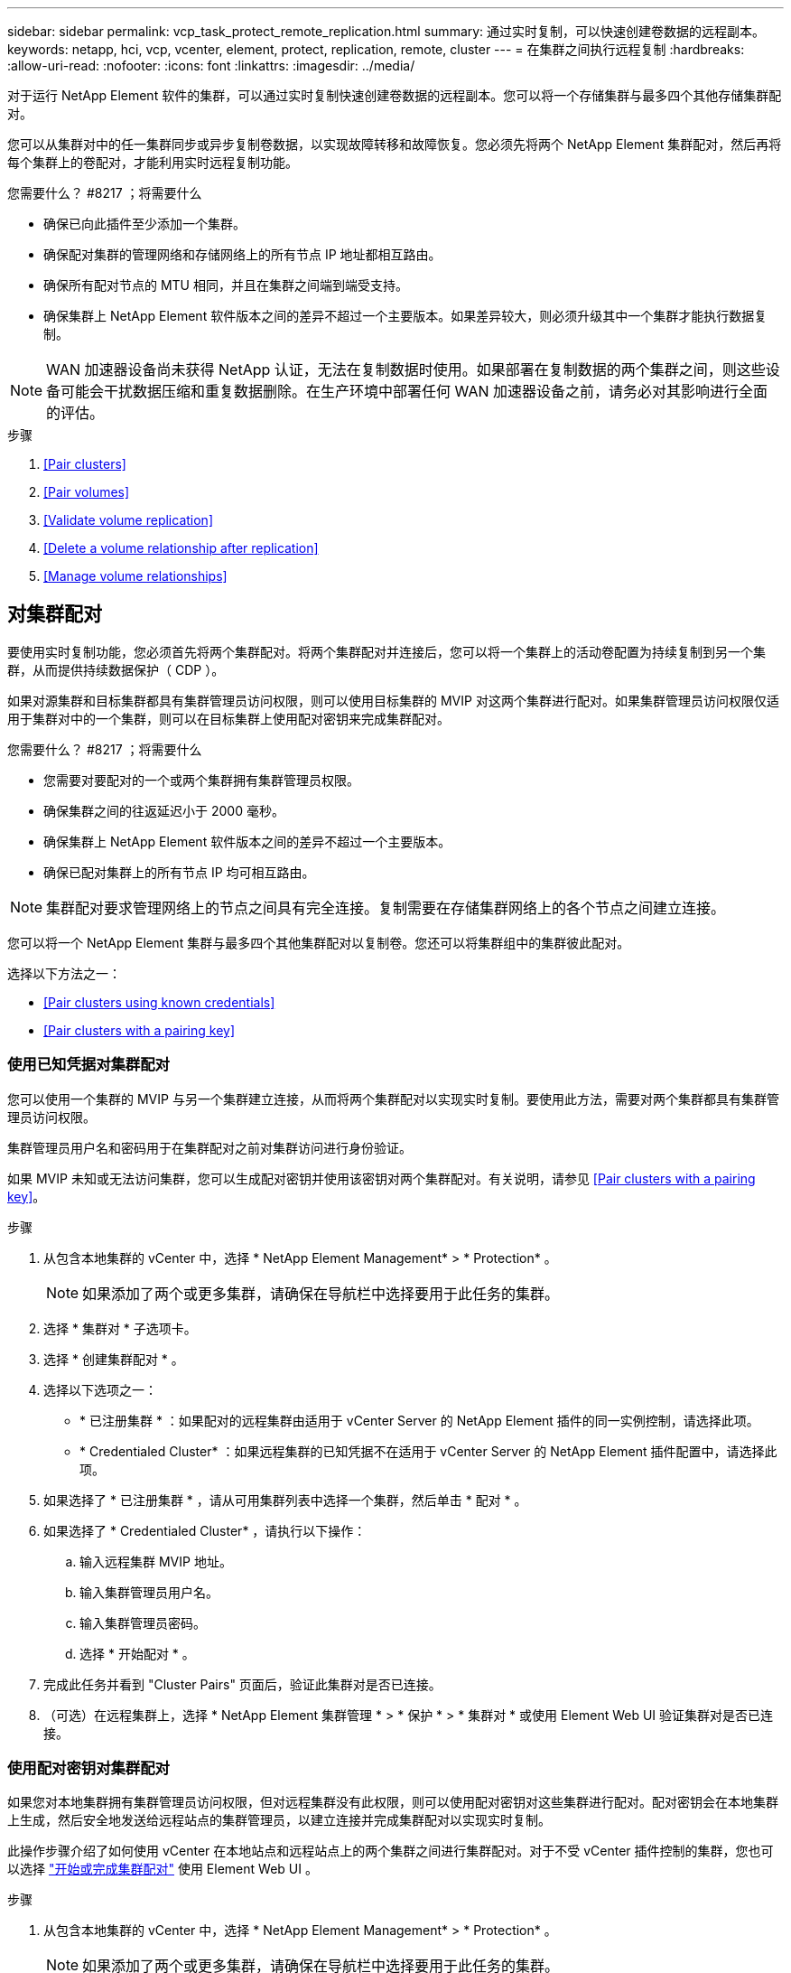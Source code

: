 ---
sidebar: sidebar 
permalink: vcp_task_protect_remote_replication.html 
summary: 通过实时复制，可以快速创建卷数据的远程副本。 
keywords: netapp, hci, vcp, vcenter, element, protect, replication, remote, cluster 
---
= 在集群之间执行远程复制
:hardbreaks:
:allow-uri-read: 
:nofooter: 
:icons: font
:linkattrs: 
:imagesdir: ../media/


[role="lead"]
对于运行 NetApp Element 软件的集群，可以通过实时复制快速创建卷数据的远程副本。您可以将一个存储集群与最多四个其他存储集群配对。

您可以从集群对中的任一集群同步或异步复制卷数据，以实现故障转移和故障恢复。您必须先将两个 NetApp Element 集群配对，然后再将每个集群上的卷配对，才能利用实时远程复制功能。

.您需要什么？ #8217 ；将需要什么
* 确保已向此插件至少添加一个集群。
* 确保配对集群的管理网络和存储网络上的所有节点 IP 地址都相互路由。
* 确保所有配对节点的 MTU 相同，并且在集群之间端到端受支持。
* 确保集群上 NetApp Element 软件版本之间的差异不超过一个主要版本。如果差异较大，则必须升级其中一个集群才能执行数据复制。



NOTE: WAN 加速器设备尚未获得 NetApp 认证，无法在复制数据时使用。如果部署在复制数据的两个集群之间，则这些设备可能会干扰数据压缩和重复数据删除。在生产环境中部署任何 WAN 加速器设备之前，请务必对其影响进行全面的评估。

.步骤
. <<Pair clusters>>
. <<Pair volumes>>
. <<Validate volume replication>>
. <<Delete a volume relationship after replication>>
. <<Manage volume relationships>>




== 对集群配对

要使用实时复制功能，您必须首先将两个集群配对。将两个集群配对并连接后，您可以将一个集群上的活动卷配置为持续复制到另一个集群，从而提供持续数据保护（ CDP ）。

如果对源集群和目标集群都具有集群管理员访问权限，则可以使用目标集群的 MVIP 对这两个集群进行配对。如果集群管理员访问权限仅适用于集群对中的一个集群，则可以在目标集群上使用配对密钥来完成集群配对。

.您需要什么？ #8217 ；将需要什么
* 您需要对要配对的一个或两个集群拥有集群管理员权限。
* 确保集群之间的往返延迟小于 2000 毫秒。
* 确保集群上 NetApp Element 软件版本之间的差异不超过一个主要版本。
* 确保已配对集群上的所有节点 IP 均可相互路由。



NOTE: 集群配对要求管理网络上的节点之间具有完全连接。复制需要在存储集群网络上的各个节点之间建立连接。

您可以将一个 NetApp Element 集群与最多四个其他集群配对以复制卷。您还可以将集群组中的集群彼此配对。

选择以下方法之一：

* <<Pair clusters using known credentials>>
* <<Pair clusters with a pairing key>>




=== 使用已知凭据对集群配对

您可以使用一个集群的 MVIP 与另一个集群建立连接，从而将两个集群配对以实现实时复制。要使用此方法，需要对两个集群都具有集群管理员访问权限。

集群管理员用户名和密码用于在集群配对之前对集群访问进行身份验证。

如果 MVIP 未知或无法访问集群，您可以生成配对密钥并使用该密钥对两个集群配对。有关说明，请参见 <<Pair clusters with a pairing key>>。

.步骤
. 从包含本地集群的 vCenter 中，选择 * NetApp Element Management* > * Protection* 。
+

NOTE: 如果添加了两个或更多集群，请确保在导航栏中选择要用于此任务的集群。

. 选择 * 集群对 * 子选项卡。
. 选择 * 创建集群配对 * 。
. 选择以下选项之一：
+
** * 已注册集群 * ：如果配对的远程集群由适用于 vCenter Server 的 NetApp Element 插件的同一实例控制，请选择此项。
** * Credentialed Cluster* ：如果远程集群的已知凭据不在适用于 vCenter Server 的 NetApp Element 插件配置中，请选择此项。


. 如果选择了 * 已注册集群 * ，请从可用集群列表中选择一个集群，然后单击 * 配对 * 。
. 如果选择了 * Credentialed Cluster* ，请执行以下操作：
+
.. 输入远程集群 MVIP 地址。
.. 输入集群管理员用户名。
.. 输入集群管理员密码。
.. 选择 * 开始配对 * 。


. 完成此任务并看到 "Cluster Pairs" 页面后，验证此集群对是否已连接。
. （可选）在远程集群上，选择 * NetApp Element 集群管理 * > * 保护 * > * 集群对 * 或使用 Element Web UI 验证集群对是否已连接。




=== 使用配对密钥对集群配对

如果您对本地集群拥有集群管理员访问权限，但对远程集群没有此权限，则可以使用配对密钥对这些集群进行配对。配对密钥会在本地集群上生成，然后安全地发送给远程站点的集群管理员，以建立连接并完成集群配对以实现实时复制。

此操作步骤介绍了如何使用 vCenter 在本地站点和远程站点上的两个集群之间进行集群配对。对于不受 vCenter 插件控制的集群，您也可以选择 https://docs.netapp.com/us-en/element-software/storage/task_replication_pair_cluster_using_pairing_key.html["开始或完成集群配对"] 使用 Element Web UI 。

.步骤
. 从包含本地集群的 vCenter 中，选择 * NetApp Element Management* > * Protection* 。
+

NOTE: 如果添加了两个或更多集群，请确保在导航栏中选择要用于此任务的集群。

. 选择 * 集群对 * 子选项卡。
. 选择 * 创建集群配对 * 。
. 选择 * 无法访问集群 * 。
. 选择 * 生成密钥 * 。
+

NOTE: 此操作将生成用于配对的文本密钥，并在本地集群上创建未配置的集群对。如果您未完成操作步骤，则需要手动删除集群对。

. 将集群配对密钥复制到剪贴板。
. 选择 * 关闭 * 。
. 使配对密钥可供远程集群站点的集群管理员访问。
+

NOTE: 集群配对密钥包含一个版本的 MVIP ，用户名，密码和数据库信息，以允许通过卷连接进行远程复制。此密钥应以安全的方式处理，而不是以允许意外或不安全地访问用户名或密码的方式存储。

+

IMPORTANT: 请勿修改配对密钥中的任何字符。如果修改此密钥，则此密钥将无效。

. 从包含远程集群的 vCenter 中，选择 * NetApp Element Management* > * Protection* 。
+

NOTE: 如果添加了两个或更多集群，请确保在导航栏中选择要用于此任务的集群。

+

NOTE: 您也可以使用 Element UI 完成配对。

. 选择 * 集群对 * 子选项卡。
. 选择 * 完成集群配对 * 。
+

NOTE: 等待加载旋转器消失，然后再继续下一步。如果在配对过程中发生意外错误，请检查并手动删除本地和远程集群上任何未配置的集群对，然后重新执行配对。

. 将配对密钥从本地集群粘贴到 * 集群配对密钥 * 字段中。
. 选择 * 配对集群 * 。
. 完成此任务并看到 * 集群对 * 页面后，请验证集群对是否已连接。
. 要验证集群对是否已连接，请在远程集群上选择 * NetApp Element Management* > * Protection* 或使用 Element UI 。




=== 验证集群对连接

完成集群配对后，您可能需要验证集群对连接以确保复制成功。

.步骤
. 在本地集群上，选择 * 数据保护 * > * 集群对 * 。
. 验证集群对是否已连接。
. 导航回本地集群和 * 集群对 * 窗口，并验证集群对是否已连接。




== 对卷配对

在集群对中的集群之间建立连接后，您可以将一个集群上的卷与该集群对中另一个集群上的卷配对。

您可以使用以下方法之一对卷进行配对：

* <<Pair volumes using known credentials>>：对两个集群使用已知凭据
* <<Pair volumes using a pairing key>>：如果集群凭据仅在源集群上可用，请使用配对密钥。
* <<Create target volumes and pair them with local volumes>>：如果您知道这两个集群的凭据，请在远程集群上创建一个复制目标卷以与源集群配对。


建立卷配对关系后，您必须确定哪个卷是复制目标：

* <<Assign a replication source and target to paired volumes>>


.您需要什么？ #8217 ；将需要什么
* 您应已在集群对中的集群之间建立连接。
* 您需要对要配对的一个或两个集群拥有集群管理员权限。




=== 使用已知凭据对卷配对

您可以将本地卷与远程集群上的其他卷配对。如果对要配对卷的两个集群都具有集群管理员访问权限，请使用此方法。此方法使用远程集群上卷的卷 ID 启动连接。

.开始之前
* 您具有远程集群的集群管理员凭据。
* 确保包含卷的集群已配对。
* 除非您要在此过程中创建新卷，否则您知道远程卷 ID 。
* 如果要将本地卷作为源卷，请确保将此卷的访问模式设置为读 / 写。


.步骤
. 从包含本地集群的 vCenter 中，选择 * NetApp Element Management* > * Management* 。
+

NOTE: 如果添加了两个或更多集群，请确保在导航栏中选择要用于此任务的集群。

. 选择 * 卷 * 子选项卡。
. 在 * 活动 * 视图中，选中要配对的卷对应的复选框。
. 选择 * 操作 * 。
. 选择 * 卷配对 * 。
. 选择以下选项之一：
+
** * 卷创建 * ：要在远程集群上创建复制目标卷，请选择此项。此方法只能在由适用于 vCenter Server 的 NetApp Element 插件控制的远程集群上使用。
** * 卷选择 * ：如果目标卷的远程集群由适用于 vCenter Server 的 NetApp Element 插件控制，请选择此项。
** * 卷 ID* ：如果目标卷的远程集群具有已知凭据，而这些凭据不在适用于 vCenter Server 的 NetApp Element 插件配置范围内，请选择此项。


. 选择复制模式：
+
** * 实时（同步） * ：在源集群和目标集群上提交写入后，将向客户端确认写入。
** * 实时（异步） * ：在源集群上提交写入后，将向客户端确认这些写入。
** * 仅限 Snapshot * ：仅复制在源集群上创建的快照。不会复制源卷中的活动写入。


. 如果选择 * 卷创建 * 作为配对模式选项，请执行以下操作：
+
.. 从下拉列表中选择一个配对集群。
+

NOTE: 此操作将填充集群上的可用帐户，以便在下一步中选择。

.. 在目标集群上为复制目标卷选择一个帐户。
.. 输入复制目标卷名称。
+

NOTE: 在此过程中，无法调整卷大小。



. 如果选择 * 卷选择 * 作为配对模式选项，请执行以下操作：
+
.. 选择一个配对集群。
+

NOTE: 此操作将填充集群上的可用卷，以供下一步选择。

.. （可选）如果要在卷配对中将远程卷设置为目标，请选择 * 将远程卷设置为复制目标 * 选项。如果将本地卷设置为读 / 写，则该本地卷将成为对中的源卷。
+

IMPORTANT: 如果您将现有卷分配为复制目标，则该卷上的数据将被覆盖。作为最佳实践，您应使用新卷作为复制目标。

+

NOTE: 您也可以稍后从 * 卷 * > * 操作 * > * 编辑 * 在配对过程中分配复制源和目标。要完成配对，您必须分配一个源和目标。

.. 从可用卷列表中选择一个卷。


. 如果选择 * 卷 ID* 作为配对模式选项，请执行以下操作：
+
.. 从下拉列表中选择一个配对集群。
.. 如果集群未注册到此插件中，请输入集群管理员用户 ID 和集群管理员密码。
.. 输入卷 ID 。
.. 如果要在卷配对中将远程卷设置为目标，请选择 * 将远程卷设置为复制目标 * 选项。如果将本地卷设置为读 / 写，则该本地卷将成为对中的源卷。
+

IMPORTANT: 如果您将现有卷分配为复制目标，则该卷上的数据将被覆盖。作为最佳实践，您应使用新卷作为复制目标。

+

NOTE: 您也可以稍后从 * 卷 * > * 操作 * > * 编辑 * 在配对过程中分配复制源和目标。要完成配对，您必须分配一个源和目标。



. 选择 * 配对 * 。
+

NOTE: 确认配对后，两个集群将开始连接卷。在配对过程中，您可以在卷对页面的卷状态列中看到进度消息。

+

NOTE: 如果尚未将卷分配为复制目标，则配对配置将不完整。卷对将显示 PausedMisconfigured ，直到分配了卷对的源和目标为止。要完成卷配对，您必须分配一个源和目标。

. 在任一集群上选择 * 保护 * > * 卷对 * 。
. 验证卷配对的状态。




=== 使用配对密钥对卷配对

您可以使用配对密钥将本地卷与远程集群上的其他卷配对。如果只有源集群具有集群管理员访问权限，请使用此方法。此方法将生成一个配对密钥，可在远程集群上使用此密钥完成卷对。

.开始之前
* 确保包含卷的集群已配对。
* * 最佳实践 * ：将源卷设置为读 / 写，将目标卷设置为复制目标。目标卷不应包含任何数据，并且与源卷具有完全相同的特征，例如大小， 512e 设置和 QoS 配置。如果您将现有卷分配为复制目标，则该卷上的数据将被覆盖。目标卷的大小可以大于或等于源卷，但不能小于源卷。


此操作步骤介绍了使用 vCenter 在本地站点和远程站点上对两个卷进行卷配对的过程。对于不受 vCenter 插件控制的卷，您也可以使用 Element Web UI 启动或完成卷配对。

有关从 Element Web UI 开始或完成卷配对的说明，请参见 https://docs.netapp.com/us-en/element-software/storage/task_replication_pair_volumes_using_a_pairing_key.html["NetApp Element 软件文档"^]。


NOTE: 卷配对密钥包含经过加密的卷信息，并且可能包含敏感信息。仅以安全方式共享此密钥。

.步骤
. 从包含本地集群的 vCenter 中，选择 * NetApp Element Management* > * Management* 。
+

NOTE: 如果添加了两个或更多集群，请确保在导航栏中选择要用于此任务的集群。

. 选择 * 卷 * 子选项卡。
. 在 * 活动 * 视图中，选中要配对的卷对应的复选框。
. 选择 * 操作 * 。
. 选择 * 卷配对 * 。
. 选择 * 无法访问集群 * 。
. 选择复制模式：
+
** * 实时（同步） * ：在源集群和目标集群上提交写入后，将向客户端确认写入。
** * 实时（异步） * ：在源集群上提交写入后，将向客户端确认这些写入。
** * 仅限 Snapshot * ：仅复制在源集群上创建的快照。不会复制源卷中的活动写入。


. 选择 * 生成密钥 * 。
+

NOTE: 此操作将生成一个用于配对的文本密钥，并在本地集群上创建一个未配置的卷对。如果不执行此操作，则需要手动删除卷对。

. 将配对密钥复制到剪贴板。
. 选择 * 关闭 * 。
. 使配对密钥可供远程集群站点的集群管理员访问。
+

NOTE: 应以安全的方式对待卷配对密钥，而不是以允许意外或不安全访问的方式存储。

+

IMPORTANT: 请勿修改配对密钥中的任何字符。如果修改此密钥，则此密钥将无效。

. 从包含远程集群的 vCenter 中，选择 * NetApp Element Management* > * Management* 。
+

NOTE: 如果添加了两个或更多集群，请确保在导航栏中选择要用于此任务的集群。

. 选择 * 卷 * 子选项卡。
. 在 * 活动 * 视图中，选中要配对的卷对应的复选框。
. 选择 * 操作 * 。
. 选择 * 卷配对 * 。
. 选择 * 完成集群配对 * 。
. 将配对密钥从另一个集群粘贴到 * 配对密钥 * 框中。
. 选择 * 完成配对 * 。
+

NOTE: 确认配对后，两个集群将开始连接卷。在配对过程中，您可以在卷对页面的卷状态列中看到进度消息。如果在配对过程中发生意外错误，请检查并手动删除本地和远程集群上任何未配置的集群对，然后重新执行配对。

+

IMPORTANT: 如果尚未将卷分配为复制目标，则配对配置将不完整。卷对将显示 "PausedMisconfigured" ，直到分配了卷对的源和目标为止。要完成卷配对，您必须分配一个源和目标。

. 在任一集群上选择 * 保护 * > * 卷对 * 。
. 验证卷配对的状态。
+

NOTE: 在远程位置完成配对过程后，使用配对密钥配对的卷将显示出来。





=== 创建目标卷并将其与本地卷配对

您可以将远程集群上的两个或多个本地卷与关联目标卷配对。此过程将在远程集群上为您选择的每个本地源卷创建一个复制目标卷。如果对要配对卷的两个集群都具有集群管理员访问权限，并且远程集群由插件控制，请使用此方法。

此方法使用远程集群上每个卷的卷 ID 启动一个或多个连接。

.开始之前
* 确保您具有远程集群的集群管理员凭据。
* 确保包含卷的集群已使用此插件进行配对。
* 确保远程集群由插件控制。
* 确保每个本地卷的访问模式均设置为读 / 写。


.步骤
. 从包含本地集群的 vCenter 中，选择 * NetApp Element Management* > * Management* 。
+

NOTE: 如果添加了两个或更多集群，请确保在导航栏中选择要用于此任务的集群。

. 选择 * 卷 * 子选项卡。
. 从 * 活动 * 视图中，选择要配对的两个或多个卷。
. 选择 * 操作 * 。
. 选择 * 卷配对 * 。
. 选择 * 复制模式 * ：
+
** * 实时（同步） * ：在源集群和目标集群上提交写入后，将向客户端确认写入。
** * 实时（异步） * ：在源集群上提交写入后，将向客户端确认这些写入。
** * 仅限 Snapshot * ：仅复制在源集群上创建的快照。不会复制源卷中的活动写入。


. 从下拉列表中选择一个配对集群。
. 在目标集群上为复制目标卷选择一个帐户。
. （可选）键入目标集群上新卷名称的前缀或后缀。
+

NOTE: 此时将显示一个具有修改后名称的示例卷名称。

. 选择 * 创建对 * 。
+

NOTE: 确认配对后，两个集群将开始连接卷。在配对过程中，您可以在卷对页面的卷状态列中看到进度消息。此过程完成后，将在远程集群上创建并连接新的目标卷。

. 在任一集群上选择 * 保护 * > * 卷对 * 。
. 验证卷配对的状态。




=== 为配对卷分配复制源和目标

如果在卷配对期间未将卷分配为复制目标，则配置将不完整。您可以使用此操作步骤分配源卷及其复制目标卷。复制源或目标可以是卷对中的任一卷。

如果源卷不可用，您也可以使用此操作步骤将数据从源卷重定向到远程目标卷。

您可以访问包含源卷和目标卷的集群。

此操作步骤介绍了如何使用 vCenter 在本地站点和远程站点上的两个集群之间分配源卷和复制卷。对于不受 vCenter 插件控制的卷，您也可以选择此选项 https://docs.netapp.com/us-en/element-software/storage/task_replication_assign_replication_source_and_target_to_paired_volumes.html["分配源卷或复制卷"] 使用 Element Web UI 。

复制源卷具有读 / 写帐户访问权限。复制目标卷只能由复制源以读 / 写方式访问。

* 最佳实践 * ：目标卷不应包含任何数据，并且与源卷具有完全相同的特征，例如大小， 512e 设置和 QoS 配置。目标卷的大小可以大于或等于源卷，但不能小于源卷。

.步骤
. 从 vCenter Server 的 * NetApp Element Management* 扩展点中，选择包含要用作复制源的配对卷的集群。
. 选择 * NetApp Element Management* > * Management* 。
. 选择 * 卷 * 子选项卡。
. 在 * 活动 * 视图中，选中要编辑的卷对应的复选框。
. 选择 * 操作 * 。
. 选择 * 编辑 * 。
. 从访问下拉列表中，选择 * 读 / 写 * 。
+

IMPORTANT: 如果要反转源分配和目标分配，此操作将对卷对执行发生原因操作，以显示 PausedMisconfigured ，直到分配新的复制目标为止。更改访问权限会暂停卷复制并导致数据传输停止。请确保您已在两个站点协调这些更改。

. 选择 * 确定 * 。
. 从 * NetApp Element Management* 扩展点中，选择包含要用作复制目标的配对卷的集群。
. 选择 * NetApp Element Management* > * Management* 。
. 选择 * 卷 * 子选项卡。
. 在 * 活动 * 视图中，选中要编辑的卷对应的复选框。
. 选择 * 操作 * 。
. 选择 * 编辑 * 。
. 在 * 访问 * 下拉列表中，选择 * 复制目标 * 。
+

IMPORTANT: 如果您将现有卷分配为复制目标，则该卷上的数据将被覆盖。作为最佳实践，您应使用新卷作为复制目标。

. 选择 * 确定 * 。




== 验证卷复制

复制卷后，您应确保源卷和目标卷处于活动状态。处于 "Active" 状态时，卷将配对，数据将从源卷发送到目标卷，并且数据处于同步状态。

.步骤
. 从配对的任一集群中，选择 * NetApp Element Management* > * 保护 * 。
+

NOTE: 如果添加了两个或更多集群，请确保在导航栏中选择要用于此任务的集群。

. 选择 * 卷对 * 子选项卡。
. 验证卷状态是否为 "Active" 。




== 复制后删除卷关系

复制完成后，如果您不再需要卷配对关系，则可以删除此卷关系。

请参见 <<Delete a volume pair>>。



== 管理卷关系

您可以通过多种方式管理卷关系，例如暂停复制，反转卷配对，更改复制模式，删除卷对或删除集群对。

* <<Pause replication>>
* <<Change the mode of replication>>
* <<Delete a volume pair>>
* <<Delete a cluster pair>>




=== 暂停复制

您可以编辑卷对属性以手动暂停复制。

.步骤
. 选择 * NetApp Element Management* > * 保护 * 。
+

NOTE: 如果添加了两个或更多集群，请确保在导航栏中选择要用于此任务的集群。

. 选择 * 卷对 * 子选项卡。
. 选中要编辑的卷对对应的复选框。
. 选择 * 操作 * 。
. 选择 * 编辑 * 。
. 手动暂停或启动复制过程。
+

IMPORTANT: 手动暂停或恢复卷复制将对数据传输进行发生原因以停止或恢复。请确保您已在两个站点协调这些更改。

. 选择 * 保存更改 * 。




=== 更改复制模式

您可以编辑卷对属性以更改卷对关系的复制模式。

.步骤
. 选择 * NetApp Element Management* > * 保护 * 。
+

NOTE: 如果添加了两个或更多集群，请确保在导航栏中选择要用于此任务的集群。

. 选择 * 卷对 * 子选项卡。
. 选中要编辑的卷对对应的复选框。
. 选择 * 操作 * 。
. 选择 * 编辑 * 。
. 选择新的复制模式：
+

IMPORTANT: 更改复制模式会立即更改此模式。请确保您已在两个站点协调这些更改。

+
** * 实时（同步） * ：在源集群和目标集群上提交写入后，将向客户端确认写入。
** * 实时（异步） * ：在源集群上提交写入后，将向客户端确认这些写入。
** * 仅限 Snapshot * ：仅复制在源集群上创建的快照。不会复制源卷中的活动写入。


. 选择 * 保存更改 * 。




=== 删除卷对

如果要删除两个卷之间的对关联，可以删除卷对。

此操作步骤介绍了如何使用 vCenter 在本地站点和远程站点上删除两个卷之间的卷配对关系。

对于不受 vCenter 插件控制的卷，您也可以选择 link:https://docs.netapp.com/us-en/element-software/storage/task_replication_delete_volume_relationship_after_replication.html["删除卷对端"] 使用 Element Web UI 。

.步骤
. 选择 * NetApp Element Management* > * 保护 * 。
+

NOTE: 如果添加了两个或更多集群，请确保在导航栏中选择要用于此任务的集群。

. 选择 * 卷对 * 子选项卡。
. 选择要删除的一个或多个卷对。
. 选择 * 操作 * 。
. 选择 * 删除 * 。
. 确认每个卷对的详细信息。
+

NOTE: 对于不受此插件管理的集群，此操作仅会删除本地集群上的卷对端。要完全删除此配对关系，您需要手动从远程集群中删除此卷对的一端。

. （对于由插件管理的集群，可选）选中 * 将复制目标访问更改为 * 复选框，然后为复制目标卷选择新的访问模式。删除卷配对关系后，将应用此新访问模式。
. 选择 * 是 * 。




=== 删除集群对

您可以使用 vCenter 在本地站点和远程站点上删除两个集群之间的集群配对关系。要完全删除集群配对关系，必须同时从本地和远程集群中删除集群对端。

您可以使用 vCenter 插件删除集群对的一端

对于不受 vCenter 插件控制的集群，您也可以选择 link:https://docs.netapp.com/us-en/element-software/storage/task_replication_delete_cluster_pair.html["删除集群对端"] 使用 Element Web UI 。

.步骤
. 选择 * NetApp Element Management* > * 保护 * 。
. 选择 * 集群对 * 子选项卡。
. 选中要删除的集群对对应的复选框。
. 选择 * 操作 * 。
. 选择 * 删除 * 。
. 确认操作。
+

NOTE: 此操作仅会删除本地集群上的集群对端。要完全删除此配对关系，您需要手动从远程集群中删除此集群对的一端。

. 从集群配对中的远程集群重复上述步骤。




== 卷配对消息和警告

您可以从 NetApp Element 管理配置点的 " 保护 " 选项卡的 " 卷对 " 页面查看已配对或正在配对的卷的信息。

系统会在卷状态列中显示配对和进度消息。

* <<Volume pairing messages>>
* <<Volume pairing warnings>>




=== 卷配对消息

您可以从 NetApp Element 管理配置点的 " 保护 " 选项卡的 " 卷对 " 页面查看初始配对过程中的消息。这些消息将显示在卷状态列中，并且可以显示在配对的源端和目标端。

* * PausedDisconnected* ：源复制或同步 RPC 超时。与远程集群的连接已断开。检查与集群的网络连接。
* * 正在重新同步连接 * ：远程复制同步现已处于活动状态。开始同步过程并等待数据。
* * 正在重新同步 RRSync* ：正在为配对集群创建卷元数据的单个 Helix 副本。
* * 正在重新同步 LocalSync* ：正在为配对集群创建卷元数据的双 Helix 副本。
* * 正在重新同步 DataTransfer* ：已恢复数据传输。
* * 活动 * ：卷已配对，正在将数据从源卷发送到目标卷，并且数据处于同步状态。
* * 闲置 * ：未发生复制活动。


* 此过程由目标卷驱动，可能不会显示在源卷上。



=== 卷配对警告

在对卷配对后，您可以从 NetApp Element 管理配置点的 " 保护 " 选项卡的 " 卷对 " 页面查看警告消息。这些消息将显示在卷状态列中，并且可以显示在配对的源端和目标端。

除非另有说明，否则这些消息可能会显示在配对的源端和目标端。

* * PausedClusterFull* ：由于目标集群已满，因此无法继续进行源复制和批量数据传输。此消息仅显示在对的源端。
* * PausedExceededMaxSnapshotCount* ：目标卷已具有最大快照数，无法复制其他快照。
* * PausedManual* ：本地卷已手动暂停。必须先取消暂停，然后复制才能恢复。
* * PausedManualRemote* ：远程卷处于手动暂停模式。在复制恢复之前，需要手动干预以取消暂停远程卷。
* * PausedMisconfigure* ：正在等待活动源和目标。恢复复制需要手动干预。
* * PausedQoS* ：目标 QoS 无法维持传入 IO 。复制将自动恢复。此消息仅显示在对的源端。
* * PausedSlowLink* ：检测到链路速度较慢并停止复制。复制将自动恢复。此消息仅显示在对的源端。
* * PausedVolumeSizeMismatch* ：目标卷小于源卷。
* * PausedXCopy* ：正在对源卷发出 SCSI XCOPY 命令。必须先完成命令，然后才能恢复复制。此消息仅显示在对的源端。
* * StoppedMisconfigure* ：检测到永久配置错误。远程卷已清除或取消配对。无法执行更正操作；必须建立新的配对。


[discrete]
== 了解更多信息

* https://docs.netapp.com/us-en/hci/index.html["NetApp HCI 文档"^]
* https://www.netapp.com/data-storage/solidfire/documentation["SolidFire 和 Element 资源页面"^]

